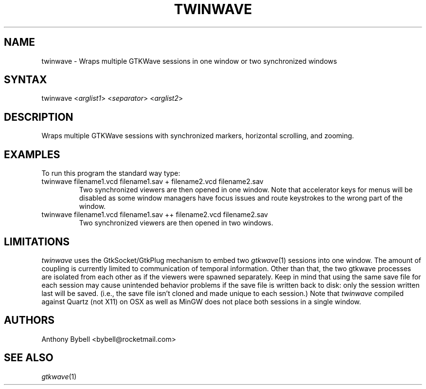 .TH "TWINWAVE" "1" "3.3.79" "Anthony Bybell" "Simulation Wave Viewer Multiplexer"
.SH "NAME"
.LP 
twinwave \- Wraps multiple GTKWave sessions in one window or two synchronized windows
.SH "SYNTAX"
.LP 
twinwave <\fIarglist1\fP> <\fIseparator\fP> <\fIarglist2\fP>
.SH "DESCRIPTION"
.LP 
Wraps multiple GTKWave sessions with synchronized markers, horizontal scrolling, and zooming.
.SH "EXAMPLES"
.LP 
To run this program the standard way type:
.TP 
twinwave filename1.vcd filename1.sav + filename2.vcd filename2.sav
Two synchronized viewers are then opened in one window.  Note that accelerator keys for menus will be disabled as some window managers have focus issues and route keystrokes to the wrong part of the window.
.TP 
twinwave filename1.vcd filename1.sav ++ filename2.vcd filename2.sav
Two synchronized viewers are then opened in two windows.
.SH "LIMITATIONS"
\fItwinwave\fP uses the GtkSocket/GtkPlug mechanism to embed two \fIgtkwave\fP(1) sessions into one window.  The amount of
coupling is currently limited to communication of temporal information.  Other than that, the two gtkwave processes are isolated
from each other as if the viewers were spawned separately.
Keep in mind that using the same save file for each session
may cause unintended behavior problems if the save file is written back to disk: only the session written last will be saved.  (i.e.,
the save file isn't cloned and made unique to each session.)
Note that \fItwinwave\fP compiled against Quartz (not X11) on OSX as well as MinGW does not place both sessions in a single window.
.LP
.SH "AUTHORS"
.LP 
Anthony Bybell <bybell@rocketmail.com>
.SH "SEE ALSO"
.LP 
\fIgtkwave\fP(1)
